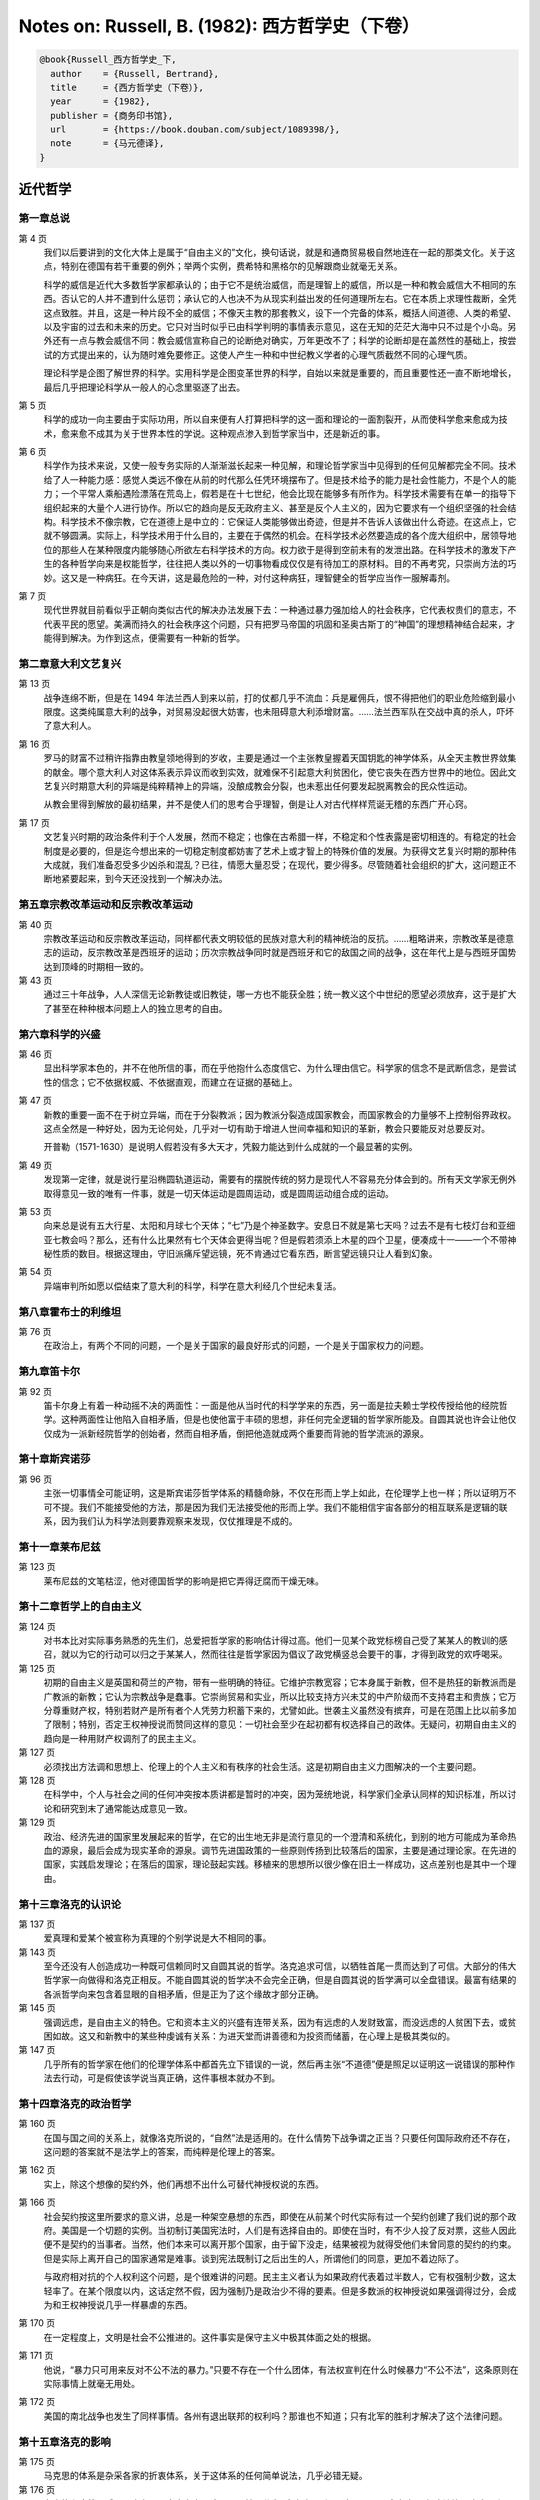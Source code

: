 Notes on: Russell, B. (1982): 西方哲学史（下卷）
================================================

.. code-block:: bibtex

   @book{Russell_西方哲学史_下,
     author    = {Russell, Bertrand},
     title     = {西方哲学史（下卷）},
     year      = {1982},
     publisher = {商务印书馆},
     url       = {https://book.douban.com/subject/1089398/},
     note      = {马元德译},
   }

近代哲学
--------

第一章总说
^^^^^^^^^^

第 4 页
	我们以后要讲到的文化大体上是属于“自由主义的”文化，换句话说，就是和通商贸易极自然地连在一起的那类文化。关于这点，特别在德国有若干重要的例外；举两个实例，费希特和黑格尔的见解跟商业就毫无关系。

	科学的威信是近代大多数哲学家都承认的；由于它不是统治威信，而是理智上的威信，所以是一种和教会威信大不相同的东西。否认它的人并不遭到什么惩罚；承认它的人也决不为从现实利益出发的任何道理所左右。它在本质上求理性裁断，全凭这点致胜。并且，这是一种片段不全的威信；不像天主教的那套教义，设下一个完备的体系，概括人间道德、人类的希望、以及宇宙的过去和未来的历史。它只对当时似乎已由科学判明的事情表示意见，这在无知的茫茫大海中只不过是个小岛。另外还有一点与教会威信不同：教会威信宣称自己的论断绝对确实，万年更改不了；科学的论断却是在盖然性的基础上，按尝试的方式提出来的，认为随时难免要修正。这使人产生一种和中世纪教义学者的心理气质截然不同的心理气质。

	理论科学是企图了解世界的科学。实用科学是企图变革世界的科学，自始以来就是重要的，而且重要性还一直不断地增长，最后几乎把理论科学从一般人的心念里驱逐了出去。

第 5 页
	科学的成功一向主要由于实际功用，所以自来便有人打算把科学的这一面和理论的一面割裂开，从而使科学愈来愈成为技术，愈来愈不成其为关于世界本性的学说。这种观点渗入到哲学家当中，还是新近的事。

第 6 页
	科学作为技术来说，又使一般专务实际的人渐渐滋长起来一种见解，和理论哲学家当中见得到的任何见解都完全不同。技术给了人一种能力感：感觉人类远不像在从前的时代那么任凭环境摆布了。但是技术给予的能力是社会性能力，不是个人的能力；一个平常人乘船遇险漂落在荒岛上，假若是在十七世纪，他会比现在能够多有所作为。科学技术需要有在单一的指导下组织起来的大量个人进行协作。所以它的趋向是反无政府主义、甚至是反个人主义的，因为它要求有一个组织坚强的社会结构。科学技术不像宗教，它在道德上是中立的：它保证人类能够做出奇迹，但是并不告诉人该做出什么奇迹。在这点上，它就不够圆满。实际上，科学技术用于什么目的，主要在于偶然的机会。在科学技术必然要造成的各个庞大组织中，居领导地位的那些人在某种限度内能够随心所欲左右科学技术的方向。权力欲于是得到空前未有的发泄出路。在科学技术的激发下产生的各种哲学向来是权能哲学，往往把人类以外的一切事物看成仅仅是有待加工的原材料。目的不再考究，只崇尚方法的巧妙。这又是一种病狂。在今天讲，这是最危险的一种，对付这种病狂，理智健全的哲学应当作一服解毒剂。

第 7 页
	现代世界就目前看似乎正朝向类似古代的解决办法发展下去：一种通过暴力强加给人的社会秩序，它代表权贵们的意志，不代表平民的愿望。美满而持久的社会秩序这个问题，只有把罗马帝国的巩固和圣奥古斯丁的“神国”的理想精神结合起来，才能得到解决。为作到这点，便需要有一种新的哲学。

第二章意大利文艺复兴
^^^^^^^^^^^^^^^^^^^^

第 13 页
	战争连绵不断，但是在 1494 年法兰西人到来以前，打的仗都几乎不流血：兵是雇佣兵，恨不得把他们的职业危险缩到最小限度。这类纯属意大利的战争，对贸易没起很大妨害，也未阻碍意大利添增财富。……法兰西军队在交战中真的杀人，吓坏了意大利人。

第 16 页
	罗马的财富不过稍许指靠由教皇领地得到的岁收，主要是通过一个主张教皇握着天国钥匙的神学体系，从全天主教世界敛集的献金。哪个意大利人对这体系表示异议而收到实效，就难保不引起意大利贫困化，使它丧失在西方世界中的地位。因此文艺复兴时期意大利的异端是纯粹精神上的异端，没酿成教会分裂，也未惹出任何要发起脱离教会的民众性运动。

	从教会里得到解放的最初结果，并不是使人们的思考合乎理智，倒是让人对古代样样荒诞无稽的东西广开心窍。

第 17 页
	文艺复兴时期的政治条件利于个人发展，然而不稳定；也像在古希腊一样，不稳定和个性表露是密切相连的。有稳定的社会制度是必要的，但是迄今想出来的一切稳定制度都妨害了艺术上或才智上的特殊价值的发展。为获得文艺复兴时期的那种伟大成就，我们准备忍受多少凶杀和混乱？已往，情愿大量忍受；在现代，要少得多。尽管随着社会组织的扩大，这问题正不断地紧要起来，到今天还没找到一个解决办法。

第五章宗教改革运动和反宗教改革运动
^^^^^^^^^^^^^^^^^^^^^^^^^^^^^^^^^^

第 40 页
	宗教改革运动和反宗教改革运动，同样都代表文明较低的民族对意大利的精神统治的反抗。……粗略讲来，宗教改革是德意志的运动，反宗教改革是西班牙的运动；历次宗教战争同时就是西班牙和它的敌国之间的战争，这在年代上是与西班牙国势达到顶峰的时期相一致的。

第 43 页
	通过三十年战争，人人深信无论新教徒或旧教徒，哪一方也不能获全胜；统一教义这个中世纪的愿望必须放弃，这于是扩大了甚至在种种根本问题上人的独立思考的自由。

第六章科学的兴盛
^^^^^^^^^^^^^^^^

第 46 页
	显出科学家本色的，并不在他所信的事，而在乎他抱什么态度信它、为什么理由信它。科学家的信念不是武断信念，是尝试性的信念；它不依据权威、不依据直观，而建立在证据的基础上。

第 47 页
	新教的重要一面不在于树立异端，而在于分裂教派；因为教派分裂造成国家教会，而国家教会的力量够不上控制俗界政权。这点全然是一种好处，因为无论何处，几乎对一切有助于增进人世间幸福和知识的革新，教会只要能反对总要反对。

	开普勒（1571-1630）是说明人假若没有多大天才，凭毅力能达到什么成就的一个最显著的实例。

第 49 页
	发现第一定律，就是说行星沿椭圆轨道运动，需要有的摆脱传统的努力是现代人不容易充分体会到的。所有天文学家无例外取得意见一致的唯有一件事，就是一切天体运动是圆周运动，或是圆周运动组合成的运动。

第 53 页
	向来总是说有五大行星、太阳和月球七个天体；“七”乃是个神圣数字。安息日不就是第七天吗？过去不是有七枝灯台和亚细亚七教会吗？那么，还有什么比果然有七个天体会更得当呢？但是假若须添上木星的四个卫星，便凑成十一——一个不带神秘性质的数目。根据这理由，守旧派痛斥望远镜，死不肯通过它看东西，断言望远镜只让人看到幻象。

第 54 页
	异端审判所如愿以偿结束了意大利的科学，科学在意大利经几个世纪未复活。

第八章霍布士的利维坦
^^^^^^^^^^^^^^^^^^^^

第 76 页
	在政治上，有两个不同的问题，一个是关于国家的最良好形式的问题，一个是关于国家权力的问题。

第九章笛卡尔
^^^^^^^^^^^^

第 92 页
	笛卡尔身上有着一种动摇不决的两面性：一面是他从当时代的科学学来的东西，另一面是拉夫赖士学校传授给他的经院哲学。这种两面性让他陷入自相矛盾，但是也使他富于丰硕的思想，非任何完全逻辑的哲学家所能及。自圆其说也许会让他仅仅成为一派新经院哲学的创始者，然而自相矛盾，倒把他造就成两个重要而背驰的哲学流派的源泉。

第十章斯宾诺莎
^^^^^^^^^^^^^^

第 96 页
	主张一切事情全可能证明，这是斯宾诺莎哲学体系的精髓命脉，不仅在形而上学上如此，在伦理学上也一样；所以证明万不可不提。我们不能接受他的方法，那是因为我们无法接受他的形而上学。我们不能相信宇宙各部分的相互联系是逻辑的联系，因为我们认为科学法则要靠观察来发现，仅仗推理是不成的。

第十一章莱布尼兹
^^^^^^^^^^^^^^^^

第 123 页
	莱布尼兹的文笔枯涩，他对德国哲学的影响是把它弄得迂腐而干燥无味。

第十二章哲学上的自由主义
^^^^^^^^^^^^^^^^^^^^^^^^

第 124 页
	对书本比对实际事务熟悉的先生们，总爱把哲学家的影响估计得过高。他们一见某个政党标榜自己受了某某人的教训的感召，就以为它的行动可以归之于某某人，然而往往是哲学家因为倡议了政党横竖总会要干的事，才得到政党的欢呼喝采。

第 125 页
	初期的自由主义是英国和荷兰的产物，带有一些明确的特征。它维护宗教宽容；它本身属于新教，但不是热狂的新教派而是广教派的新教；它认为宗教战争是蠢事。它崇尚贸易和实业，所以比较支持方兴未艾的中产阶级而不支持君主和贵族；它万分尊重财产权，特别若财产是所有者个人凭劳力积蓄下来的，尤譬如此。世袭主义虽然没有摈弃，可是在范围上比以前多加了限制；特别，否定王权神授说而赞同这样的意见：一切社会至少在起初都有权选择自己的政体。无疑问，初期自由主义的趋向是一种用财产权调剂了的民主主义。

第 127 页
	必须找出方法调和思想上、伦理上的个人主义和有秩序的社会生活。这是初期自由主义力图解决的一个主要问题。

第 128 页
	在科学中，个人与社会之间的任何冲突按本质讲都是暂时的冲突，因为笼统地说，科学家们全承认同样的知识标准，所以讨论和研究到末了通常能达成意见一致。

第 129 页
	政治、经济先进的国家里发展起来的哲学，在它的出生地无非是流行意见的一个澄清和系统化，到别的地方可能成为革命热血的源泉，最后会成为现实革命的源泉。调节先进国政策的一些原则传扬到比较落后的国家，主要是通过理论家。在先进的国家，实践启发理论；在落后的国家，理论鼓起实践。移植来的思想所以很少像在旧土一样成功，这点差别也是其中一个理由。

第十三章洛克的认识论
^^^^^^^^^^^^^^^^^^^^

第 137 页
	爱真理和爱某个被宣称为真理的个别学说是大不相同的事。

第 143 页
	至今还没有人创造成功一种既可信赖同时又自圆其说的哲学。洛克追求可信，以牺牲首尾一贯而达到了可信。大部分的伟大哲学家一向做得和洛克正相反。不能自圆其说的哲学决不会完全正确，但是自圆其说的哲学满可以全盘错误。最富有结果的各派哲学向来包含着显眼的自相矛盾，但是正为了这个缘故才部分正确。

第 145 页
	强调远虑，是自由主义的特色。它和资本主义的兴盛有连带关系，因为有远虑的人发财致富，而没远虑的人贫困下去，或贫困如故。这又和新教中的某些种虔诚有关系：为进天堂而讲善德和为投资而储蓄，在心理上是极其类似的。

第 147 页 
	几乎所有的哲学家在他们的伦理学体系中都首先立下错误的一说，然后再主张“不道德”便是照足以证明这一说错误的那种作法去行动，可是假使该学说当真正确，这件事根本就办不到。

第十四章洛克的政治哲学
^^^^^^^^^^^^^^^^^^^^^^

第 160 页
	在国与国之间的关系上，就像洛克所说的，“自然”法是适用的。在什么情势下战争谓之正当？只要任何国际政府还不存在，这问题的答案就不是法学上的答案，而纯粹是伦理上的答案。

第 162 页
	实上，除这个想像的契约外，他们再想不出什么可替代神授权说的东西。

第 166 页 
	社会契约按这里所要求的意义讲，总是一种架空悬想的东西，即使在从前某个时代实际有过一个契约创建了我们说的那个政府。美国是一个切题的实例。当初制订美国宪法时，人们是有选择自由的。即使在当时，有不少人投了反对票，这些人因此便不是契约的当事者。当然，他们本来可以离开那个国家，由于留下没走，结果被视为就得受他们未曾同意的契约的约束。但是实际上离开自己的国家通常是难事。谈到宪法既制订之后出生的人，所谓他们的同意，更加不着边际了。

	与政府相对抗的个人权利这个问题，是个很难讲的问题。民主主义者认为如果政府代表着过半数人，它有权强制少数，这太轻率了。在某个限度以内，这话定然不假，因为强制乃是政治少不得的要素。但是多数派的权神授说如果强调得过分，会成为和王权神授说几乎一样暴虐的东西。

第 170 页 
	在一定程度上，文明是社会不公推进的。这件事实是保守主义中极其体面之处的根据。

第 171 页 
	他说，“暴力只可用来反对不公不法的暴力。”只要不存在一个什么团体，有法权宣判在什么时候暴力“不公不法”，这条原则在实际事情上就毫无用处。

第 172 页 
	美国的南北战争也发生了同样事情。各州有退出联邦的权利吗？那谁也不知道；只有北军的胜利才解决了这个法律问题。

第十五章洛克的影响
^^^^^^^^^^^^^^^^^^

第 175 页
	马克思的体系是杂采各家的折衷体系，关于这体系的任何简单说法，几乎必错无疑。

第 176 页
	在卢梭和康德以后，历来有两派自由主义，这两派不妨区分为“冷头脑派”和“柔心肠派”。“冷头脑派”经由边沁、李嘉图和马克思，按逻辑的阶段发展到斯大林；“柔心肠派”按另外一些逻辑阶段，经过费希特、拜伦、卡莱尔和尼采，发展到希特勒。……思想演进的阶段向来带有一种简直可以说是黑格尔辩证法的性质：各种学说通过一些似乎都很自然的步骤，发展成了其对立面。

第 179 页 
	认为幸福是人生目的的人，往往是比较仁慈的，而提出其它目的的人，不知不觉地常常受残忍和权力欲的支配。

第 181 页 
	初期工业社会的那种种惨事我并没忘记，但是那到底在这制度内部减缓下来了。

第十七章休谟
^^^^^^^^^^^^

第 210 页
	研究哲学对某种气质的人说来是个惬意的消度时间的方法，除此以外没有研究它的理由——休谟这样主张。

	他说道：“一般讲，宗教里的错误是危险的；哲学里的错误只是荒谬而已。”他完全没资格讲这话。“危险的”是个表示因果的词，一个对因果关系抱怀疑的怀疑论者不可能知道任何事情是“危险的”。

第 211 页
	从某种意义上讲，他的怀疑主义是不真诚的，因为他在实践中不能坚持它。

	卢梭癫狂，但是有影响；休谟神志正常，却没有追随者。……凭休谟的议论驳不倒的哲学家是那种不以合理性自居的哲学家，类如卢梭、叔本华和尼采。

	重要的是揭明在一种完全属于、或大体属于经验主义的哲学的范围之内，是否存在对休谟的解答。若不存在，那么神志正常和精神错乱之间就没有理智上的差别了。

第 212 页 
	他的议论所证明的是——我以为这证明无法辩驳——归纳是一个独立的逻辑原理，是从经验或从其它逻辑原理都推论不出来的，没有这个原理，便不会有科学。

第十八章浪漫主义运动
^^^^^^^^^^^^^^^^^^^^

第 216 页
	浪漫主义运动的特征总的说来是用审美的标准代替功利的标准。

第十九章卢梭
^^^^^^^^^^^^

第 225 页
	从卢梭时代以来，自认为是改革家的人向来分成两派，即追随他的人和追随洛克的人。……在现时，希特勒是卢梭的一个结果；罗斯福和丘吉尔是洛克的结果。

第 239 页
	深受卢梭影响的黑格尔，采纳了他对“自由”一词的误用，把自由定义成服从警察的权利，或什么与此没大差别的东西。

第 243 页 
	《社会契约论》成了法国大革命中大多数领袖的圣经，但是当然也和《圣经》的命运一样，它的许多信徒并不仔细读它，更谈不上理解它。这本书在民主政治理论家中间重新造成讲形而上的抽象概念的习其，而且通过总意志说，使领袖和他的民众能够有一种神秘的等同，这是用不着靠投其箱那样世俗的其具去证实的。

第二十章康德
^^^^^^^^^^^^

第 248 页
	《英国百科全书》上说：“因为他从来没结婚，他把热心向学的青年时代的习气保持到了老年。”我倒真想知道这个条目的笔者是独身汉呢，还是个结了婚的人。

第二十一章十九世纪思潮
^^^^^^^^^^^^^^^^^^^^^^

第 270 页
	到此为止，我们所考察的各派哲学向来都得到了传统上的、文学上的、或政治上的启发。但是，哲学见解另外还有两个根源，即科学和机器生产。第二个根源在学理上的影响是从马克思开始的，从那时起逐渐重要起来。

第 273 页
	生物学的威信促使思想受到科学影响的人们不把机械论的范畴而把生物学的范畴应用到世界上。……有机体概念被认作是探索自然律的科学解释及哲学解释的秘诀，十八世纪的原子论思想被看成过时了。这种观点最后甚至影响了理论物理学。在政治上，当然造成强调和个人相对立的社会。这和国家的权力逐渐增长是谐调的；和民族主义也是谐调的，因为民族主义可以引用达尔文的适者生存说，把它应用于民族而不应用于个人。但是到这里我们就涉及广大群众在理解得不完全的科学学说启发下所产生的科学以外的见解的范围了。

第 275 页 
	虽然有许多人仍旧真心信仰人类平等和理论上的民主，但是现代人的想像力受到了十九世纪时根本不民主的工业体制所促成的社会组织型式的深刻影响。一方面有实业巨头，另一方面有广大的工人。民主制度的这种内在分裂，民主国家里的一般老百姓尚未认识到，但是这一向是从黑格尔以来大部分哲学家的首要问题，而他们在多数人的利害与少数人的利害之间所发现的尖锐对立，已经通过法西斯主义有了实际表现。在哲学家当中，尼采恬不知耻地站在少数人一边，马克思则衷心诚意地站在多数人一边。或许边沁是唯一打算调和利害矛盾的重要人物；因此他招来了双方的忌恨。

第二十二章黑格尔
^^^^^^^^^^^^^^^^

第 276 页
	（据我个人认为）黑格尔的学说几乎全部是错误的。

第 282 页
	这论点也和其它历史理论一样，如果要想说来似乎有道理，需要对事实作一些歪曲，而且相当无知。

第 290 页 
	一个人如果迫于逻辑不得不遗憾地推论出他所悲叹的结论，还可以原谅；但是为了肆意鼓吹犯罪而违反逻辑，是无法宽恕的。

第 294 页 
	黑格尔以为，如果对于一件事物有了充分知识，足以把它跟其他一切事物区分开，那么它的一切性质都能够借逻辑推知。这是一个错误，由这个错误产生了他的整个巍峨堂皇的大体系。这说明一条重要真理，即你的逻辑越糟糕，由它得出的结论越有趣。

第二十三章拜伦
^^^^^^^^^^^^^^

第 295 页
	拜伦在当时是贵族叛逆者的典型代表，贵族叛逆者和农民叛乱或无产阶级叛乱的领袖是十分不同类型的人。饿着肚子的人不需要精心雕琢的哲学来刺激不满或者给不满找解释，任何这类的东西在他们看来只是有闲富人的娱乐。……这种类型的叛逆者假若像马克思那样，创造一种哲学，便创造一种专门打算证明他的党派最后要胜利的哲学，而不创造关于价值的哲学。他的价值仍旧是原始的：有足够吃的就是善，其余的事情是空谈。没有一个挨着饿的人可能会有旁的想法。

第 303 页
	拜伦和许多其他着名人物一样，当作神话人物来看的他比真实的他重要。看作一个神话人物，特别在欧洲大陆上他的重要性大极了。

第二十四章叔本华
^^^^^^^^^^^^^^^^

第 310 页
	从科学观点看来，乐观论和悲观论同样都是要不得的：乐观论假定，或者打算证明，宇宙存在是为了让我们高兴，悲观论说是为了惹我们不高兴。从科学上讲，认为宇宙跟我们有前一种关系或后一种关系都没有证据。信仰悲观论或信仰乐观论，不是理性的问题而是气质的问题，不过在西方哲学家当中乐观气质一向就普遍得多。所以，有个相反一派的代表人物提出一些本来会被人忽略的问题，可能是有益处的。

第二十五章尼采
^^^^^^^^^^^^^^

第 317 页
	法国的 philosophes 主张基督教教义是不真实的；基督教教导人服从人所认为的神的意志，然而有自尊心的人却不应当向任何高级的权能低头；基督教会已经成了暴君的同盟者，正在帮助民主政治的仇敌否定自由，不停地绞榨穷人的膏血。

第 326 页
	我厌恶尼采，是因为他喜欢瞑想痛苦，因为他把自负升格为一种义务，因为他最钦佩的人是一些征服者，这些人的光荣就在于有叫人死掉的聪明。但是我认为反对他的哲学的根本理由，也和反对任何不愉快但内在一贯的伦理观的根本理由一样，不在于诉诸事实，而在于诉诸感情。尼采轻视普遍的爱，而我觉得普遍的爱是关于这个世界我所希冀的一切事物的原动力。

第二十六章功利主义者
^^^^^^^^^^^^^^^^^^^^

第 334 页
	达尔文主义讲的是一种全体规模的自由竞争，在这种竞争中胜利属于和成功的资本家极其类似的动物。达尔文本人受到了马尔萨斯的影响，他和哲学上的急进主义者有一般共鸣。不过，正统派经济学家所赞赏的竞争和达尔文宣布为进化原动力的生存竞争有一个重大区别。在正统派经济学里，“自由竞争”是一个受法律限制所束缚的非常人为的概念。你可以比你的竞争者贱卖货品，但是你不得杀害他。你不得使用国家的军队帮助你战胜外国厂商。那些没好运气拥有资本的人不得打算靠革命来改善自己的命运。边沁派的人所理解的“自由竞争”决不是真正自由的。

第二十七章卡尔・马克思
^^^^^^^^^^^^^^^^^^^^^^

第 338 页
	“人的思维是否具有客观的真理性，这并不是一个理论的问题，而是一个实践的问题”，他这样讲。“人应该在实践中证明自己思维的真理性，即自己思维的现实性和力量，……关于离开实践的思维是否具有现实性的争论，是一个纯粹经院哲学的问题。……哲学家们只是用不同的方式解释世界，而问题在于改变世界。”（《路德维希・费尔巴哈和德国古典哲学的终结》）

第 339 页
	黑格尔相信有一个叫“精神”的神秘实体，使人类历史按照黑格尔的《逻辑学》中所讲的辩证法各阶段发展下去。为什么“精神”必须历经这些阶段，不得而知。人不禁要想，“精神”正努力去理解黑格尔的著作，在每个阶段把所读到的东西匆促地加以客观化。

第 340 页 
	这个学说称作“唯物史观”。这是一个非常重要的论点；……个人并不原封不动地承认这个论点，但是我认为它里面包含有极重要的真理成分，而且我意识到这个论点对本书中叙述的我个人关于哲学发展的见解有了影响。

	从主观方面讲，每一个哲学家都自以为在从事追求某种可称作“真理”的东西。哲学家们关于“真理”的定义尽可意见分歧，但是无论如何真理总是客观的东西，是在某种意义上人人应该承认的东西。假使谁认为全部哲学仅仅是不合理的偏见的表现，他便不会从事哲学的研究。然而一切哲学家会一致认为有不少其他哲学家一向受到了偏见的激使，为他们的许多见解持有一些他们通常不自觉的超乎理性以外的理由。

第 342 页 
	大家习惯上所说的“哲学”，是由两种极不同的要素组成的。一方面，有一些科学性的或逻辑性的问题；这些问题能够用一般人意见一致的方法处理。另一方面，又有一些为很多人热烈感兴趣、而在哪一方面都没有确实证据的问题。后一类问题中有一些是不可能超然对待的实际问题。在起了战争时，我必须支持本国，否则必定和朋友们及官方都发生痛苦的纠纷。向来有许多时期，在支持公认的宗教和反对公认的宗教之间是没有中间路线的。为了某种理由，我们全感到在纯粹理性不过问的许多问题上不可能维持怀疑的超然态度。按哲学一词的极其通的意义讲，一套“哲学”即这种超乎理性以外的诸决断的一个有机总体。就这个意义的“哲学”来说，马克思的主张才算基本上正确。

第 343 页
	他一贯否认他选择社会主义或采取雇佣劳动者的立场有任何道德上或人道主义上的理由；他断言，并不是说雇佣劳动者的立场从道德上讲比较好，而是说这个立场是辩证法在其彻底决定论的运动中所采取的立场。

第二十九章威廉・詹姆士
^^^^^^^^^^^^^^^^^^^^^^

第 377 页
	于是我们谈到詹姆士的宗教观与已往信宗教的人的宗教观的一个根本区别。詹姆士把宗教当作一种人间现象来关心宗教，对宗教所沉思的对象却不表示什么兴趣。他愿人们幸福，假若信仰神能使他们幸福，让他们信仰神好了。到此为止，这仅是仁爱，不是哲学；一说到这信仰使他们幸福便是“真的”，这时就成了哲学。对于希求一个崇拜对象的人来说，这话不中意。他不愿说：“我如果信仰神，我就幸福”；他愿意说：“我信仰神，所以我幸福”。他如果信神，他之信神就如同信罗斯福或丘吉尔或希特勒存在一样；对他说来，神乃是一个现实的存在者，不仅仅是人的一个具有良好效果的观念。具有良好效果的是这种真诚信仰，而非詹姆士的削弱无力的代替品。

第三十章约翰・杜威
^^^^^^^^^^^^^^^^^^

第 379 页
	和我一样，他访问俄国和中国受了很大影响，前者是消极的影响，后者是积极的影响。……虽然他在一切经济问题上都非常主张改进，但他从来不是马克思主义者。有一次我听他说，他既然好不容易从传统的正统神学中把自己解放出来，就不去用另一套神学作茧自缚。

第 385 页
	杜威博士和我之间的主要分歧是，他从信念的效果来判断信念，而我则在信念涉及过去的事件时从信念的原因来判断。……我们所做的事对过去不能起影响，所以，若真实性是由已发生的事情决定的，真实性和现在或未来的意志都不相干；在逻辑形式上，这代表人力的限度。但假若真实性，或者不如说“有保证的可断言性”，依未来而定，那么，就改变未来是在我们的能力范围以内来说，改变应断言的事便在我们的能力范围以内。这增大了人的能力和自由之感。

第三十一章逻辑分析哲学
^^^^^^^^^^^^^^^^^^^^^^

第 389 页
	在哲学中，自从毕达哥拉斯时代以来，一向存在着两派人的一个对立局面：一派人的思想主要是在数学的启发下产生的，另一派人受经验科学的影响比较深。

